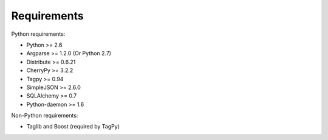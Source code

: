 Requirements
------------

Python requirements:

* Python >= 2.6
* Argparse >= 1.2.0 (Or Python 2.7)
* Distribute >= 0.6.21
* CherryPy >= 3.2.2
* Tagpy >= 0.94
* SimpleJSON >= 2.6.0
* SQLAlchemy >= 0.7
* Python-daemon >= 1.6

Non-Python requirements:

* Taglib and Boost (required by TagPy)
